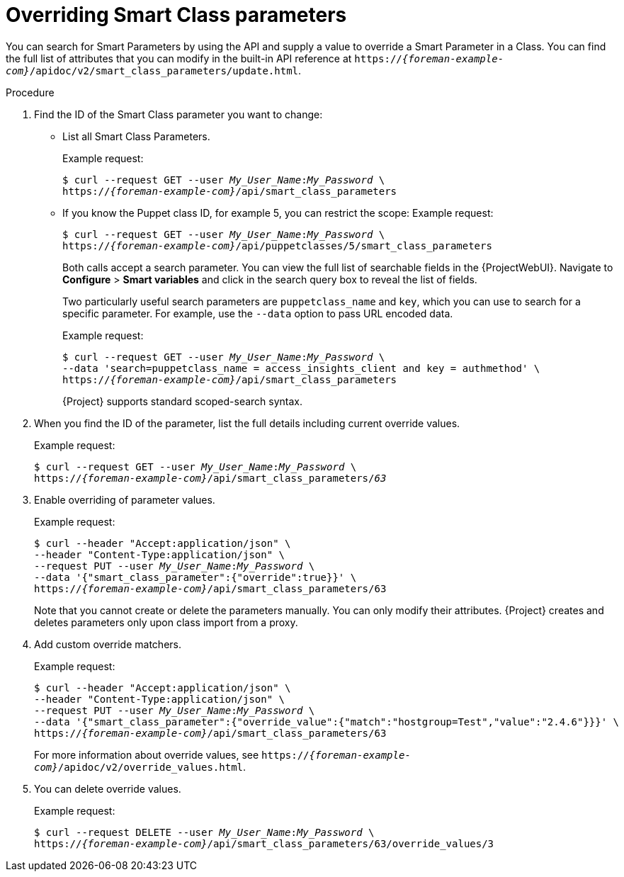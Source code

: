 [id="overriding-smart-class-parameters"]
= Overriding Smart Class parameters

You can search for Smart Parameters by using the API and supply a value to override a Smart Parameter in a Class.
You can find the full list of attributes that you can modify in the built-in API reference at `https://_{foreman-example-com}_/apidoc/v2/smart_class_parameters/update.html`.

.Procedure
. Find the ID of the Smart Class parameter you want to change:
* List all Smart Class Parameters.
+
Example request:
+
[options="nowrap", subs="+quotes,attributes"]
----
$ curl --request GET --user _My_User_Name_:__My_Password__ \
https://_{foreman-example-com}_/api/smart_class_parameters
----
+
* If you know the Puppet class ID, for example 5, you can restrict the scope:
Example request:
+
[options="nowrap", subs="+quotes,attributes"]
----
$ curl --request GET --user _My_User_Name_:__My_Password__ \
https://_{foreman-example-com}_/api/puppetclasses/5/smart_class_parameters
----
+
Both calls accept a search parameter.
You can view the full list of searchable fields in the {ProjectWebUI}.
Navigate to *Configure* > *Smart variables* and click in the search query box to reveal the list of fields.
+
Two particularly useful search parameters are `puppetclass_name` and `key`, which you can use to search for a specific parameter.
For example, use the `--data` option to pass URL encoded data.
+
Example request:
+
[options="nowrap", subs="+quotes,attributes"]
----
$ curl --request GET --user _My_User_Name_:__My_Password__ \
--data 'search=puppetclass_name = access_insights_client and key = authmethod' \
https://_{foreman-example-com}_/api/smart_class_parameters
----
+
{Project} supports standard scoped-search syntax.
. When you find the ID of the parameter, list the full details including current override values.
+
Example request:
+
[options="nowrap", subs="+quotes,attributes"]
----
$ curl --request GET --user _My_User_Name_:__My_Password__ \
https://_{foreman-example-com}_/api/smart_class_parameters/_63_
----
. Enable overriding of parameter values.
+
Example request:
+
[options="nowrap", subs="+quotes,attributes"]
----
$ curl --header "Accept:application/json" \
--header "Content-Type:application/json" \
--request PUT --user _My_User_Name_:__My_Password__ \
--data '{"smart_class_parameter":{"override":true}}' \
https://_{foreman-example-com}_/api/smart_class_parameters/63
----
+
Note that you cannot create or delete the parameters manually.
You can only modify their attributes.
{Project} creates and deletes parameters only upon class import from a proxy.
. Add custom override matchers.
+
Example request:
+
[options="nowrap", subs="+quotes,attributes"]
----
$ curl --header "Accept:application/json" \
--header "Content-Type:application/json" \
--request PUT --user _My_User_Name_:__My_Password__ \
--data '{"smart_class_parameter":{"override_value":{"match":"hostgroup=Test","value":"2.4.6"}}}' \
https://_{foreman-example-com}_/api/smart_class_parameters/63
----
+
For more information about override values, see `https://_{foreman-example-com}_/apidoc/v2/override_values.html`.
. You can delete override values.
+
Example request:
+
[options="nowrap", subs="+quotes,attributes"]
----
$ curl --request DELETE --user _My_User_Name_:__My_Password__ \
https://_{foreman-example-com}_/api/smart_class_parameters/63/override_values/3
----
